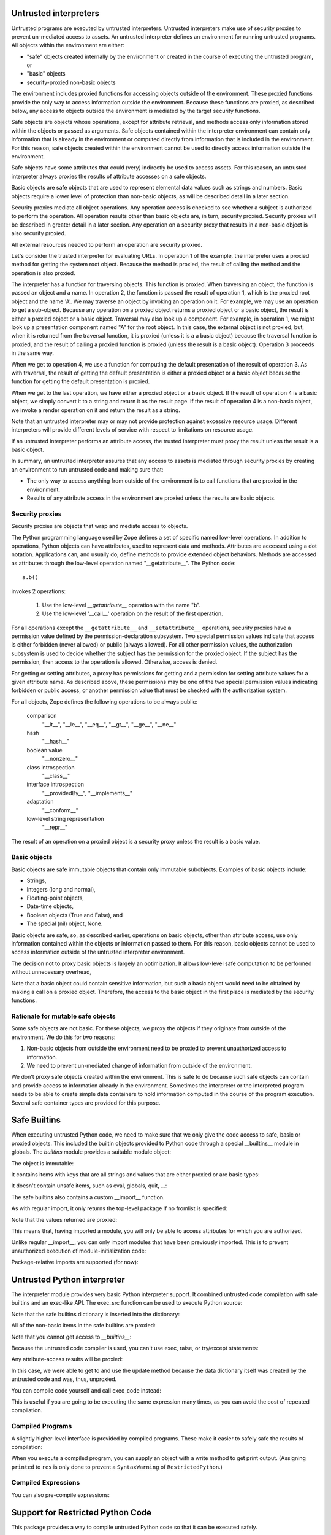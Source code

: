 Untrusted interpreters
======================

Untrusted programs are executed by untrusted interpreters.  Untrusted
interpreters make use of security proxies to prevent un-mediated
access to assets.  An untrusted interpreter defines an environment for
running untrusted programs. All objects within the environment are
either:

- "safe" objects created internally by the environment or created in
  the course of executing the untrusted program, or

- "basic" objects

- security-proxied non-basic objects

The environment includes proxied functions for accessing objects
outside of the environment.  These proxied functions provide the only
way to access information outside the environment.  Because these
functions are proxied, as described below, any access to objects
outside the environment is mediated by the target security functions.

Safe objects are objects whose operations, except for attribute
retrieval, and methods access only information stored within the
objects or passed as arguments.  Safe objects contained within the
interpreter environment can contain only information that is already
in the environment or computed directly from information that is
included in the environment. For this reason, safe objects created
within the environment cannot be used to directly access information
outside the environment.

Safe objects have some attributes that could (very) indirectly be used
to access assets. For this reason, an untrusted interpreter always
proxies the results of attribute accesses on a safe objects.

Basic objects are safe objects that are used to represent elemental
data values such as strings and numbers.  Basic objects require a
lower level of protection than non-basic objects, as will be described
detail in a later section.

Security proxies mediate all object operations.  Any operation
access is checked to see whether a subject is authorized to perform
the operation.  All operation results other than basic objects are, in
turn, security proxied.  Security proxies will be described in greater
detail in a later section.  Any operation on a security proxy that
results in a non-basic object is also security proxied.

All external resources needed to perform an operation are security
proxied.

Let's consider the trusted interpreter for evaluating URLs.  In
operation 1 of the example, the interpreter uses a proxied method for
getting the system root object.  Because the method is proxied, the
result of calling the method and the operation is also proxied.

The interpreter has a function for traversing objects.  This function
is proxied.  When traversing an object, the function is passed an
object and a name.  In operation 2, the function is passed the result
of operation 1, which is the proxied root object and the name 'A'.  We
may traverse an object by invoking an operation on it.  For example,
we may use an operation to get a sub-object. Because any operation on a
proxied object returns a proxied object or a basic object, the result
is either a proxied object or a basic object.  Traversal may also look
up a component.  For example, in operation 1, we might look up a
presentation component named "A" for the root object.  In this case,
the external object is not proxied, but, when it is returned from the
traversal function, it is proxied (unless it is a a basic object)
because the traversal function is proxied, and the result of calling a
proxied function is proxied (unless the result is a basic object).
Operation 3 proceeds in the same way.

When we get to operation 4, we use a function for computing the
default presentation of the result of operation 3. As with traversal,
the result of getting the default presentation is either a proxied
object or a basic object because the function for getting the default
presentation is proxied.

When we get to the last operation, we have either a proxied object or a
basic object.  If the result of operation 4 is a basic object, we
simply convert it to a string and return it as the result page.  If
the result of operation 4 is a non-basic object, we invoke a render
operation on it and return the result as a string.

Note that an untrusted interpreter may or may not provide protection
against excessive resource usage.  Different interpreters will provide
different levels of service with respect to limitations on resource
usage.

If an untrusted interpreter performs an attribute access, the trusted
interpreter must proxy the result unless the result is a basic object.

In summary, an untrusted interpreter assures that any access to assets
is mediated through security proxies by creating an environment to run
untrusted code and making sure that:

- The only way to access anything from outside of the environment is
  to call functions that are proxied in the environment.

- Results of any attribute access in the environment are proxied
  unless the results are basic objects.

Security proxies
----------------

Security proxies are objects that wrap and mediate access to objects.

The Python programming language used by Zope defines a set of specific
named low-level operations.  In addition to operations, Python objects
can have attributes, used to represent data and methods.  Attributes
are accessed using a dot notation. Applications can, and usually do,
define methods to provide extended object behaviors.  Methods are
accessed as attributes through the low-level operation named
"__getattribute__".  The Python code::

   a.b()

invokes 2 operations:

  1. Use the low-level `__getattribute__` operation with the name "b".

  2. Use the low-level '__call__' operation on the result of the first
     operation.

For all operations except the ``__getattribute__`` and
``__setattribute__`` operations, security proxies have a permission
value defined by the permission-declaration subsystem.  Two special
permission values indicate that access is either forbidden (never
allowed) or public (always allowed).  For all other permission values,
the authorization subsystem is used to decide whether the subject has
the permission for the proxied object.  If the subject has the
permission, then access to the operation is allowed. Otherwise, access
is denied.

For getting or setting attributes, a proxy has permissions for getting
and a permission for setting attribute values for a given attribute
name.  As described above, these permissions may be one of the two
special permission values indicating forbidden or public access, or
another permission value that must be checked with the authorization
system.

For all objects, Zope defines the following operations to be always public:

  comparison
     "__lt__", "__le__", "__eq__", "__gt__", "__ge__", "__ne__"

  hash
     "__hash__"

  boolean value
     "__nonzero__"

  class introspection
     "__class__"

  interface introspection
    "__providedBy__", "__implements__"

  adaptation
    "__conform__"

  low-level string representation
    "__repr__"

The result of an operation on a proxied object is a security proxy
unless the result is a basic value.

Basic objects
-------------

Basic objects are safe immutable objects that contain only immutable
subobjects. Examples of basic objects include:

- Strings,

- Integers (long and normal),

- Floating-point objects,

- Date-time objects,

- Boolean objects (True and False), and

- The special (nil) object, None.

Basic objects are safe, so, as described earlier, operations on basic
objects, other than attribute access, use only information contained
within the objects or information passed to them.  For this reason,
basic objects cannot be used to access information outside of the
untrusted interpreter environment.

The decision not to proxy basic objects is largely an optimization.
It allows low-level safe computation to be performed without
unnecessary overhead,

Note that a basic object could contain sensitive information, but such
a basic object would need to be obtained by making a call on a proxied
object.  Therefore, the access to the basic object in the first place
is mediated by the security functions.

Rationale for mutable safe objects
----------------------------------

Some safe objects are not basic. For these objects, we proxy the
objects if they originate from outside of the environment.  We do this
for two reasons:

1. Non-basic objects from outside the environment need to be proxied
   to prevent unauthorized access to information.

2. We need to prevent un-mediated change of information from outside of
   the environment.

We don't proxy safe objects created within the environment.  This is
safe to do because such safe objects can contain and provide access to
information already in the environment.  Sometimes the interpreter or
the interpreted program needs to be able to create simple data
containers to hold information computed in the course of the program
execution.  Several safe container types are provided for this
purpose.


Safe Builtins
=============

When executing untrusted Python code, we need to make sure that we
only give the code access to safe, basic or proxied objects. This
included the builtin objects provided to Python code through a special
__builtins__ module in globals.  The `builtins` module provides a
suitable module object:

.. doctest::

   >>> from zope.untrustedpython.builtins import SafeBuiltins
   >>> d = {'__builtins__': SafeBuiltins}
   >>> exec('x = str(1)', d)
   >>> d['x']
   '1'

The object is immutable:

.. doctest::

   >>> SafeBuiltins.foo = 1
   Traceback (most recent call last):
   ...
   AttributeError: foo

   >>> del SafeBuiltins['getattr']
   Traceback (most recent call last):
   ...
   TypeError: object does not support item deletion

It contains items with keys that are all strings and values that are
either proxied or are basic types:

.. doctest::

   >>> from zope.security.proxy import Proxy
   >>> for key, value in SafeBuiltins.__dict__.items():
   ...     if not isinstance(key, str):
   ...         raise TypeError(key)
   ...     if value is not None and not isinstance(value, (Proxy, int, str)):
   ...         raise TypeError(value, key)

It doesn't contain unsafe items, such as eval, globals, quit, ...:

.. doctest::

   >>> SafeBuiltins.eval
   Traceback (most recent call last):
   ...
   AttributeError: 'ImmutableModule' object has no attribute 'eval'
   >>> SafeBuiltins.globals
   Traceback (most recent call last):
   ...
   AttributeError: 'ImmutableModule' object has no attribute 'globals'
   >>> SafeBuiltins.quit
   Traceback (most recent call last):
   ...
   AttributeError: 'ImmutableModule' object has no attribute 'quit'

The safe builtins also contains a custom __import__ function.

.. doctest::

   >>> imp = SafeBuiltins.__import__

As with regular import, it only returns the top-level package if no
fromlist is specified:

.. doctest::

   >>> import zope.security
   >>> imp('zope.security') == zope
   True
   >>> imp('zope.security', {}, {}, ['*']) == zope.security
   True

Note that the values returned are proxied:

.. doctest::

   >>> type(imp('zope.security')) is Proxy
   True

This means that, having imported a module, you will only be able to
access attributes for which you are authorized.

Unlike regular __import__, you can only import modules that have been
previously imported.  This is to prevent unauthorized execution of
module-initialization code:

.. doctest::

   >>> security = zope.security
   >>> import sys
   >>> del sys.modules['zope.security']
   >>> imp('zope.security')
   Traceback (most recent call last):
   ...
   ImportError: zope.security

   >>> sys.modules['zope.security'] = security

Package-relative imports are supported (for now):

.. doctest::

   >>> imp('security', {'__name__': 'zope', '__path__': []}) == security
   True
   >>> imp('security', {'__name__': 'zope.foo'}) == zope.security
   True


Untrusted Python interpreter
============================

The interpreter module provides very basic Python interpreter
support.  It combined untrusted code compilation with safe builtins
and an exec-like API.  The exec_src function can be used to execute
Python source:

.. doctest::

   >>> from zope.untrustedpython.interpreter import exec_src
   >>> d = {}
   >>> exec_src("x=1", d)
   >>> d['x']
   1

   >>> exec_src("x=getattr", d)

Note that the safe builtins dictionary is inserted into the
dictionary:

.. doctest::

   >>> from zope.untrustedpython.builtins import SafeBuiltins
   >>> d['__builtins__'] == SafeBuiltins
   True

All of the non-basic items in the safe builtins are proxied:

.. doctest::

   >>> exec_src('str=str', d)
   >>> from zope.security.proxy import Proxy
   >>> import platform
   >>> IS_PYPY = platform.python_implementation() == 'PyPy'
   >>> # PyPy does not support proxies.
   >>> True if IS_PYPY else type(d['str']) is Proxy
   True

Note that you cannot get access to `__builtins__`:

.. doctest::

   >>> exec_src('__builtins__.__dict__["x"] = 1', d)
   Traceback (most recent call last):
   ...
   SyntaxError: ('Line 1: "__dict__" is an invalid attribute name because it starts with "_".', 'Line 1: "__builtins__" is an invalid variable name because it starts with "_"')

Because the untrusted code compiler is used, you can't use exec,
raise, or try/except statements:

.. doctest::

   >>> exec_src("exec('x=1'"), d)
   Traceback (most recent call last):
   ...
   SyntaxError: Line 1: exec calls are not supported

Any attribute-access results will be proxied:

.. doctest::

   >>> exec_src("data = {}\nupdate = data.update\nupdate({'x': 'y'})", d)
   >>> type(d['update']) is Proxy
   True

In this case, we were able to get to and use the update method because
the data dictionary itself was created by the untrusted code and was,
thus, unproxied.

You can compile code yourself and call exec_code instead:

.. doctest::

   >>> from zope.untrustedpython.rcompile import compile
   >>> code = compile('x=2', '<mycode>', 'exec')
   >>> d = {}
   >>> from zope.untrustedpython.interpreter import exec_code
   >>> exec_code(code, d)
   >>> d['x']
   2

This is useful if you are going to be executing the same expression
many times, as you can avoid the cost of repeated compilation.

Compiled Programs
-----------------

A slightly higher-level interface is provided by compiled programs.
These make it easier to safely safe the results of compilation:

.. doctest::

   >>> from zope.untrustedpython.interpreter import CompiledProgram
   >>> p = CompiledProgram('x=2')
   >>> d = {}
   >>> p.exec_(d)
   >>> d['x']
   2

When you execute a compiled program, you can supply an object with a
write method to get print output. (Assigning ``printed`` to ``res`` is only
done to prevent a ``SyntaxWarning`` of ``RestrictedPython``.)

.. doctest::

   >>> p = CompiledProgram('print("Hello world!"); res=printed')
   >>> import io
   >>> f = io.StringIO()
   >>> p.exec_({}, output=f)
   >>> f.getvalue()
   'Hello world!\n'


Compiled Expressions
--------------------

You can also pre-compile expressions:

.. doctest::

   >>> from zope.untrustedpython.interpreter import CompiledExpression
   >>> p = CompiledExpression('x*2')
   >>> p.eval({'x': 2})
   4

Support for Restricted Python Code
==================================

This package provides a way to compile
untrusted Python code so that it can be executed safely.

This form of restricted Python assumes that security proxies will be
used to protect assets.  Given this, the only thing that actually
needs to be done differently by the generated code is to:

- Ensure that all attribute lookups go through a safe version of the getattr()
  function that's been provided in the built-in functions used in the
  execution environment.

- Prevent exec statements. (Later, we could possibly make exec safe.)

- Print statements always go to an output that is provided as a
  global, rather than having an implicit sys.output.

- Prevent try/except and raise statements. This is mainly because they
  don't work properly in the presence of security proxies.  Try/except
  statements will be made to work in the future.

No other special treatment is needed to support safe expression
evaluation.

The implementation makes use of the `RestrictedPython` package,
originally written for Zope 2.  There is a new AST re-writer in
`zope.untrustedpython.transformer` which performs the
tree-transformation, and a top-level `compile()` function in
`zope.untrustedpython.rcompile`; the later is what client
applications are expected to use.

The signature of the `compile()` function is very similar to that of
Python's built-in `compile()` function::

  compile(source, filename, mode)

Using it is equally simple:

.. doctest::

   >>> from zope.untrustedpython.rcompile import compile

   >>> code = compile("21 * 2", "<string>", "eval")
   >>> eval(code)
   42

What's interesting about the restricted code is that all attribute
lookups go through the ``_getattr_`` function. (This is not a typo, the name *
actually single underscore getattr single underscore, see
https://restrictedpython.readthedocs.io/en/latest/usage/policy.html?highlight=_getattr_#implementing-a-policy for details.)
It is generally provided as a built-in function in the restricted environment:

.. doctest::

   >>> def mygetattr(object, name, default="Yahoo!"):
   ...     marker = []
   ...     print("Looking up", name)
   ...     if getattr(object, name, marker) is marker:
   ...         return default
   ...     else:
   ...         return "Yeehaw!"

   >>> import builtins
   >>> builtins = builtins.__dict__.copy()

   >>> def reval(source):
   ...     code = compile(source, "README.txt", "eval")
   ...     globals = {"__builtins__": builtins,
   ...                "_getattr_": mygetattr}
   ...     return eval(code, globals, {})

   >>> reval("(42).real")
   Looking up real
   'Yeehaw!'
   >>> reval("(42).not_really_there")
   Looking up not_really_there
   'Yahoo!'
   >>> reval("(42).foo.not_really_there")
   Looking up foo
   Looking up not_really_there
   'Yahoo!'

This allows a `getattr()` to be used that ensures the result of
evaluation is a security proxy.

To compile code with statements, use exec or single:

.. doctest::

   >>> exec(compile("x = 1", "<string>", "exec"), globals())
   >>> x
   1

Trying to compile exec, raise or try/except statements gives
syntax errors:

.. doctest::

   >>> compile("exec('x = 2')", "<string>", "exec")
   Traceback (most recent call last):
   ...
   SyntaxError: Line 1: exec statements are not supported

   >>> compile("raise KeyError('x')", "<string>", "exec")
   Traceback (most recent call last):
   ...
   SyntaxError: Line 1: raise statements are not supported

   >>> compile("try: pass\nexcept: pass", "<string>", "exec")
   Traceback (most recent call last):
   ...
   SyntaxError: Line 1: try/except statements are not supported

